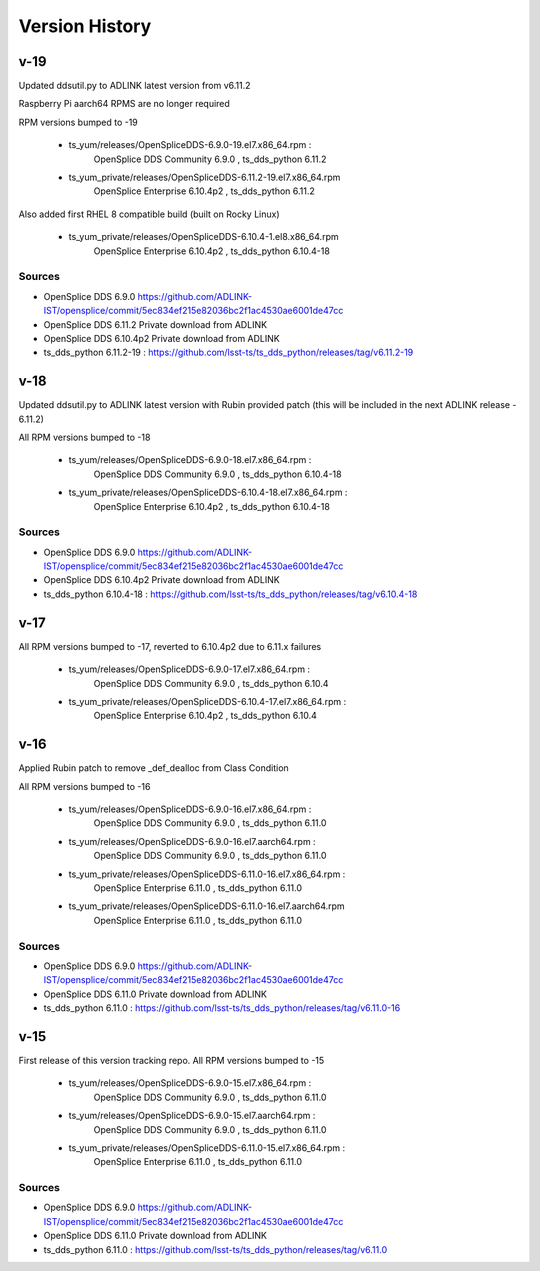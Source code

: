.. py:currentmodule:: lsst.ts.opensplice_rpm

.. _lsst.ts.opensplice_rpm.version_history:

###############
Version History
###############

v-19
====

Updated ddsutil.py to ADLINK latest version from v6.11.2

Raspberry Pi aarch64 RPMS are no longer required

RPM versions bumped to -19

 * ts_yum/releases/OpenSpliceDDS-6.9.0-19.el7.x86_64.rpm  : 
	OpenSplice DDS Community 6.9.0 , ts_dds_python 6.11.2

 * ts_yum_private/releases/OpenSpliceDDS-6.11.2-19.el7.x86_64.rpm
        OpenSplice Enterprise 6.10.4p2 , ts_dds_python 6.11.2

Also added first RHEL 8 compatible build (built on Rocky Linux)

 * ts_yum_private/releases/OpenSpliceDDS-6.10.4-1.el8.x86_64.rpm
	OpenSplice Enterprise 6.10.4p2 , ts_dds_python 6.10.4-18


Sources
-------

* OpenSplice DDS 6.9.0 https://github.com/ADLINK-IST/opensplice/commit/5ec834ef215e82036bc2f1ac4530ae6001de47cc

* OpenSplice DDS 6.11.2 Private download from ADLINK

* OpenSplice DDS 6.10.4p2 Private download from ADLINK

* ts_dds_python 6.11.2-19 :  https://github.com/lsst-ts/ts_dds_python/releases/tag/v6.11.2-19



v-18
====

Updated ddsutil.py to ADLINK latest version with Rubin provided patch
(this will be included in the next ADLINK release - 6.11.2)

All RPM versions bumped to -18

 * ts_yum/releases/OpenSpliceDDS-6.9.0-18.el7.x86_64.rpm  : 
	OpenSplice DDS Community 6.9.0 , ts_dds_python 6.10.4-18

 * ts_yum_private/releases/OpenSpliceDDS-6.10.4-18.el7.x86_64.rpm : 
	OpenSplice Enterprise 6.10.4p2 , ts_dds_python 6.10.4-18


Sources
-------

* OpenSplice DDS 6.9.0 https://github.com/ADLINK-IST/opensplice/commit/5ec834ef215e82036bc2f1ac4530ae6001de47cc

* OpenSplice DDS 6.10.4p2 Private download from ADLINK

* ts_dds_python 6.10.4-18 : https://github.com/lsst-ts/ts_dds_python/releases/tag/v6.10.4-18


v-17
====

All RPM versions bumped to -17, reverted to 6.10.4p2 due to 6.11.x failures

 * ts_yum/releases/OpenSpliceDDS-6.9.0-17.el7.x86_64.rpm  : 
	OpenSplice DDS Community 6.9.0 , ts_dds_python 6.10.4

 * ts_yum_private/releases/OpenSpliceDDS-6.10.4-17.el7.x86_64.rpm : 
	OpenSplice Enterprise 6.10.4p2 , ts_dds_python 6.10.4


v-16
====

Applied Rubin patch to remove _def_dealloc from Class Condition

All RPM versions bumped to -16

 * ts_yum/releases/OpenSpliceDDS-6.9.0-16.el7.x86_64.rpm  : 
	OpenSplice DDS Community 6.9.0 , ts_dds_python 6.11.0

 * ts_yum/releases/OpenSpliceDDS-6.9.0-16.el7.aarch64.rpm : 
	OpenSplice DDS Community 6.9.0 , ts_dds_python 6.11.0

 * ts_yum_private/releases/OpenSpliceDDS-6.11.0-16.el7.x86_64.rpm : 
	OpenSplice Enterprise 6.11.0 , ts_dds_python 6.11.0

 * ts_yum_private/releases/OpenSpliceDDS-6.11.0-16.el7.aarch64.rpm
	OpenSplice Enterprise 6.11.0 , ts_dds_python 6.11.0

Sources
-------

* OpenSplice DDS 6.9.0 https://github.com/ADLINK-IST/opensplice/commit/5ec834ef215e82036bc2f1ac4530ae6001de47cc

* OpenSplice DDS 6.11.0 Private download from ADLINK

* ts_dds_python 6.11.0 : https://github.com/lsst-ts/ts_dds_python/releases/tag/v6.11.0-16

v-15
====

First release of this version tracking repo. All RPM versions bumped to -15

 * ts_yum/releases/OpenSpliceDDS-6.9.0-15.el7.x86_64.rpm  : 
	OpenSplice DDS Community 6.9.0 , ts_dds_python 6.11.0
 * ts_yum/releases/OpenSpliceDDS-6.9.0-15.el7.aarch64.rpm : 
	OpenSplice DDS Community 6.9.0 , ts_dds_python 6.11.0
 * ts_yum_private/releases/OpenSpliceDDS-6.11.0-15.el7.x86_64.rpm : 
	OpenSplice Enterprise 6.11.0 , ts_dds_python 6.11.0

Sources
-------

* OpenSplice DDS 6.9.0 https://github.com/ADLINK-IST/opensplice/commit/5ec834ef215e82036bc2f1ac4530ae6001de47cc

* OpenSplice DDS 6.11.0 Private download from ADLINK

* ts_dds_python 6.11.0 : https://github.com/lsst-ts/ts_dds_python/releases/tag/v6.11.0
